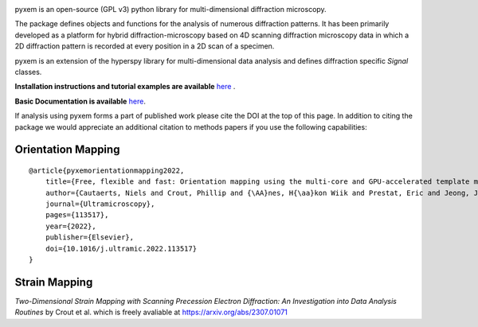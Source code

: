 |Actions|_ |Coveralls|_ |pypi_version|_ |downloads|_ |black|_ |doi|_

.. |Actions| image:: https://github.com/pyxem/pyxem/workflows/build/badge.svg
.. _Actions: https://github.com/pyxem/pyxem/actions

.. |Coveralls| image:: https://coveralls.io/repos/github/pyxem/pyxem/badge.svg?branch=main
.. _Coveralls: https://coveralls.io/github/pyxem/pyxem?branch=main

.. |pypi_version| image:: http://img.shields.io/pypi/v/pyxem.svg?style=flat
.. _pypi_version: https://pypi.python.org/pypi/pyxem

.. |doi| image:: https://zenodo.org/badge/DOI/10.5281/zenodo.2649351.svg
.. _doi: https://doi.org/10.5281/zenodo.2649351

.. |downloads| image:: https://anaconda.org/conda-forge/pyxem/badges/downloads.svg
.. _downloads: https://anaconda.org/conda-forge/pyxem

.. |black| image:: https://img.shields.io/badge/code%20style-black-000000.svg
.. _black: https://github.com/psf/black

pyxem is an open-source (GPL v3) python library for multi-dimensional diffraction microscopy.

The package defines objects and functions for the analysis of numerous diffraction patterns. It has been primarily developed as a platform for hybrid diffraction-microscopy based on 4D scanning diffraction microscopy data in which a 2D diffraction pattern is recorded at every position in a 2D scan of a specimen.

pyxem is an extension of the hyperspy library for multi-dimensional data analysis and defines diffraction specific `Signal` classes.

**Installation instructions and tutorial examples are available** `here <https://github.com/pyxem/pyxem-demos>`__ .

**Basic Documentation is available** `here <https://pyxem.readthedocs.io/en/latest/>`__.

If analysis using pyxem forms a part of published work please cite the DOI at the top of this page. In addition to citing the package we would appreciate an additional citation to methods papers if you use the following capabilities:

Orientation Mapping
*******************

::

    @article{pyxemorientationmapping2022,
        title={Free, flexible and fast: Orientation mapping using the multi-core and GPU-accelerated template matching capabilities in the python-based open source 4D-STEM analysis toolbox Pyxem},
        author={Cautaerts, Niels and Crout, Phillip and {\AA}nes, H{\aa}kon Wiik and Prestat, Eric and Jeong, Jiwon and Dehm, Gerhard and Liebscher, Christian H},
        journal={Ultramicroscopy},
        pages={113517},
        year={2022},
        publisher={Elsevier},
        doi={10.1016/j.ultramic.2022.113517}
    }

Strain Mapping 
**************

*Two-Dimensional Strain Mapping with Scanning Precession Electron Diffraction: An Investigation into Data Analysis Routines* by Crout et al. 
which is freely avaliable at https://arxiv.org/abs/2307.01071
